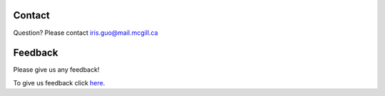 Contact
=======
Question? Please contact iris.guo@mail.mcgill.ca

Feedback
========

Please give us any feedback!

To give us feedback click `here <https://docs.google.com/forms/d/e/1FAIpQLSc0FdNCZo-fSRwehXdBrtUDeHoh5az_EuWNOHy8jTEzJcBVdg/closedform>`_.

